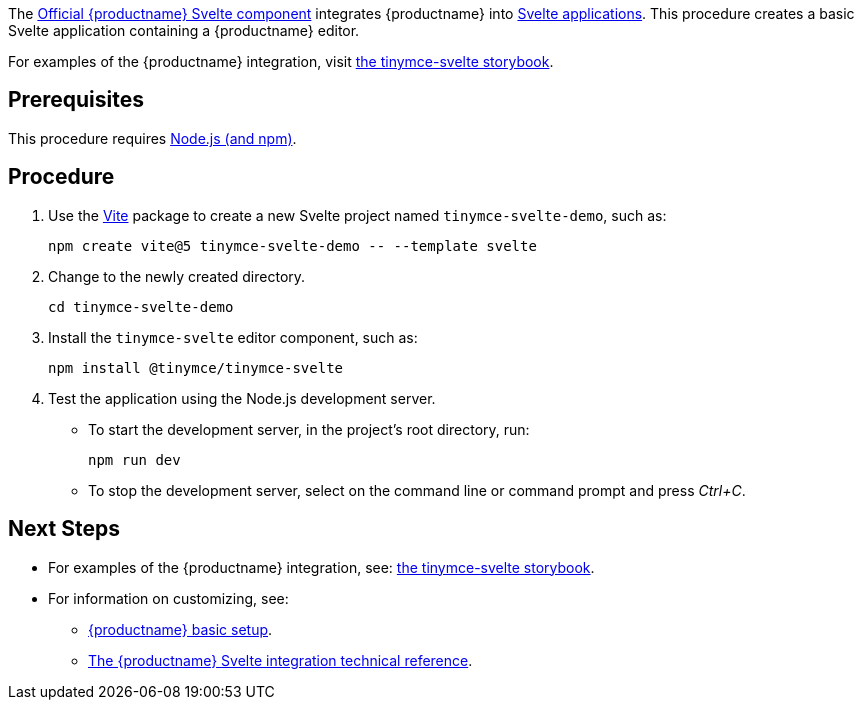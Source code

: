 The https://github.com/tinymce/tinymce-svelte[Official {productname} Svelte component] integrates {productname} into https://svelte.dev/[Svelte applications]. This procedure creates a basic Svelte application containing a {productname} editor.

For examples of the {productname} integration, visit https://tinymce.github.io/tinymce-svelte/[the tinymce-svelte storybook].

== Prerequisites

This procedure requires https://nodejs.org/[Node.js (and npm)].

== Procedure

. Use the https://github.com/vitejs/vite[Vite] package to create a new Svelte project named `+tinymce-svelte-demo+`, such as:
+
[source,sh]
----
npm create vite@5 tinymce-svelte-demo -- --template svelte
----
. Change to the newly created directory.
+
[source,sh]
----
cd tinymce-svelte-demo
----

ifeval::["{productSource}" == "package-manager"]

. Install the `+tinymce+` and the `+tinymce-svelte+` editor component, such as:
+
[source,sh,subs="attributes+"]
----
npm install tinymce@^{productmajorversion} @tinymce/tinymce-svelte
----

endif::[]
ifeval::["{productSource}" != "package-manager"]

. Install the `+tinymce-svelte+` editor component, such as:
+
[source,sh]
----
npm install @tinymce/tinymce-svelte
----

endif::[]
ifeval::["{productSource}" == "cloud"]

. Open `+src/App.svelte+` and replace the contents with:
+
[source,html,subs="+macros"]
----
<script>
import Editor from '@tinymce/tinymce-svelte';
let conf = {
  height: 500,
  menubar: false,
  plugins: [
    'advlist', 'autolink', 'lists', 'link', 'image', 'charmap',
    'anchor', 'searchreplace', 'visualblocks', 'code', 'fullscreen',
    'insertdatetime', 'media', 'table', 'preview', 'help', 'wordcount'
  ],
  toolbar: 'undo redo | blocks | ' +
    'bold italic forecolor | alignleft aligncenter ' +
    'alignright alignjustify | bullist numlist outdent indent | ' +
    'removeformat | help',
}
</script>
<main>
  <h1>Hello Tiny</h1>
  <Editor
    apiKey='your-tiny-cloud-api-key'
    pass:a[channel='{productmajorversion}']
    value='<p>This is the initial content of the editor.</p>'
    {conf}
  />
</main>
----

endif::[]
ifeval::["{productSource}" == "package-manager"]

. Install the `+vite-plugin-static-copy+` development dependency, such as:
+
[source,sh]
----
npm install -D vite-plugin-static-copy
----
. Open `+vite.config.js+` and configure the `+vite-plugin-static-copy+` plugin to copy {productname} to the `+public/+` directory, such as:
+
[source,js]
----
import { defineConfig } from 'vite'
import { svelte } from '@sveltejs/vite-plugin-svelte'
import { viteStaticCopy } from 'vite-plugin-static-copy'

// https://vitejs.dev/config/
export default defineConfig({
  plugins: [
    viteStaticCopy({
      targets: [
        { src: 'node_modules/tinymce/*', dest: 'tinymce' }
      ]
    }),
    svelte()
  ],
})
----
. Open `+src/App.svelte+` and replace the contents with:
+
[source,html]
----
<script>
import Editor from '@tinymce/tinymce-svelte';
let conf = {
  height: 500,
  menubar: false,
  plugins: [
    'advlist', 'autolink', 'lists', 'link', 'image', 'charmap',
    'anchor', 'searchreplace', 'visualblocks', 'code', 'fullscreen',
    'insertdatetime', 'media', 'table', 'preview', 'help', 'wordcount'
  ],
  toolbar: 'undo redo | blocks | ' +
    'bold italic forecolor | alignleft aligncenter ' +
    'alignright alignjustify | bullist numlist outdent indent | ' +
    'removeformat | help',
}
</script>
<main>
  <h1>Hello Tiny</h1>
  <Editor
    licenseKey='your-license-key'
    scriptSrc='tinymce/tinymce.min.js'
    value='<p>This is the initial content of the editor.</p>'
    {conf}
  />
</main>
----

endif::[]
ifeval::["{productSource}" == "zip"]

. Open `+src/App.svelte+` and replace the contents with:
+
[source,html]
----
<script>
import Editor from '@tinymce/tinymce-svelte';
let conf = {
  height: 500,
  menubar: false,
  plugins: [
    'advlist', 'autolink', 'lists', 'link', 'image', 'charmap',
    'anchor', 'searchreplace', 'visualblocks', 'code', 'fullscreen',
    'insertdatetime', 'media', 'table', 'preview', 'help', 'wordcount'
  ],
  toolbar: 'undo redo | blocks | ' +
    'bold italic forecolor | alignleft aligncenter ' +
    'alignright alignjustify | bullist numlist outdent indent | ' +
    'removeformat | help',
}
</script>
<main>
  <h1>Hello Tiny</h1>
  <Editor
    licenseKey='your-license-key'
    scriptSrc='/path/or/url/to/tinymce.min.js'
    value='<p>This is the initial content of the editor.</p>'
    {conf}
  />
</main>
----

endif::[]

. Test the application using the Node.js development server.
* To start the development server, in the project's root directory, run:
+
[source,sh]
----
npm run dev
----
+
* To stop the development server, select on the command line or command prompt and press _Ctrl+C_.

== Next Steps

* For examples of the {productname} integration, see: https://tinymce.github.io/tinymce-svelte/[the tinymce-svelte storybook].
* For information on customizing, see:
** xref:basic-setup.adoc[{productname} basic setup].
** xref:svelte-ref.adoc[The {productname} Svelte integration technical reference].
